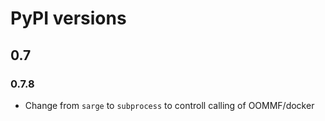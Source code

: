 * PyPI versions

** 0.7

*** 0.7.8

- Change from ~sarge~ to ~subprocess~ to controll calling of OOMMF/docker
